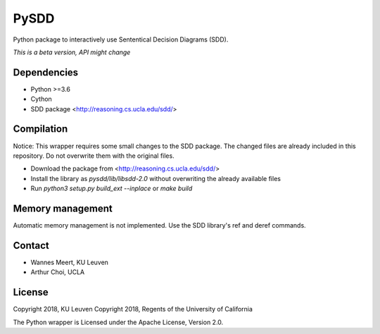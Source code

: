 =====
PySDD
=====

Python package to interactively use Sententical Decision Diagrams (SDD).

*This is a beta version, API might change*


------------
Dependencies
------------

* Python >=3.6
* Cython
* SDD package <http://reasoning.cs.ucla.edu/sdd/>


-----------
Compilation
-----------

Notice: This wrapper requires some small changes to the SDD package.
The changed files are already included in this repository. Do not overwrite
them with the original files.

* Download the package from <http://reasoning.cs.ucla.edu/sdd/>
* Install the library as `pysdd/lib/libsdd-2.0` without overwriting the
  already available files
* Run `python3 setup.py build_ext --inplace` or `make build`


-----------------
Memory management
-----------------

Automatic memory management is not implemented. Use the SDD library's ref and deref commands.


-------
Contact
-------

* Wannes Meert, KU Leuven
* Arthur Choi, UCLA


-------
License
-------

Copyright 2018, KU Leuven
Copyright 2018, Regents of the University of California

The Python wrapper is Licensed under the Apache License, Version 2.0.

